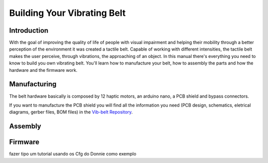 .. _vibbelt:

===============
Building Your Vibrating Belt
===============

Introduction
-------------

With the goal of improving the quality of life of people with visual impairment and helping 
their mobility through a better perception of the environment it was created a tactile belt. 
Capable of working with different intensities, the tactile belt makes the user perceive, 
through vibrations, the approaching of an object.
In this manual there's everything you need to know to build you own vibrating belt. You'll 
learn how to manufacture your belt, how to assembly the parts and how the hardware and the 
firmware work. 

Manufacturing
-------------
The belt hardware basically is composed by 12 haptic motors, an arduino nano, a PCB shield 
and bypass connectors. 

If you want to manufacture the PCB shield you will find all the information you need (PCB design,
schematics, eletrical diagrams, gerber files, BOM files) in the `Vib-belt Repository <https://github.com/lsa-pucrs/donnie-assistive-robot-hw/tree/master/vib-belt>`__.

.. image:: ./schematic.png

.. image:: ./Belt.png

Assembly
-------------

.. image:: ./vibbelt.png

Firmware
-------------

fazer tipo um tutorial usando os Cfg do Donnie como exemplo



